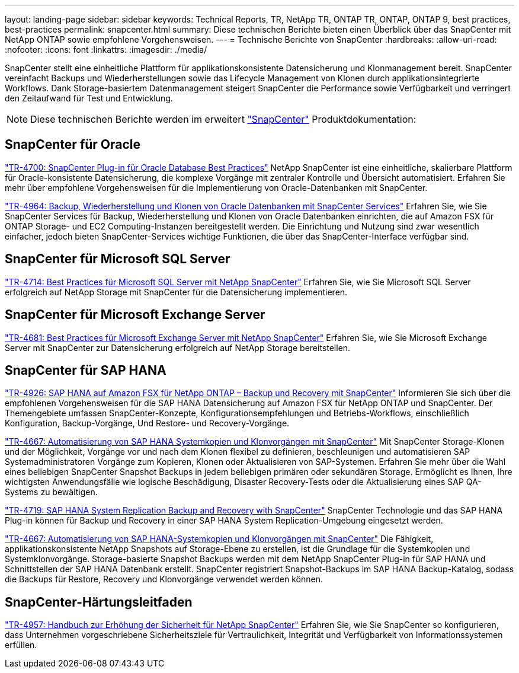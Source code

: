 ---
layout: landing-page 
sidebar: sidebar 
keywords: Technical Reports, TR, NetApp TR, ONTAP TR, ONTAP, ONTAP 9, best practices, best-practices 
permalink: snapcenter.html 
summary: Diese technischen Berichte bieten einen Überblick über das SnapCenter mit NetApp ONTAP sowie empfohlene Vorgehensweisen. 
---
= Technische Berichte von SnapCenter
:hardbreaks:
:allow-uri-read: 
:nofooter: 
:icons: font
:linkattrs: 
:imagesdir: ./media/


[role="lead"]
SnapCenter stellt eine einheitliche Plattform für applikationskonsistente Datensicherung und Klonmanagement bereit. SnapCenter vereinfacht Backups und Wiederherstellungen sowie das Lifecycle Management von Klonen durch applikationsintegrierte Workflows. Dank Storage-basiertem Datenmanagement steigert SnapCenter die Performance sowie Verfügbarkeit und verringert den Zeitaufwand für Test und Entwicklung.

[NOTE]
====
Diese technischen Berichte werden im erweitert link:https://docs.netapp.com/us-en/snapcenter/index.html["SnapCenter"] Produktdokumentation:

====


== SnapCenter für Oracle

link:https://www.netapp.com/pdf.html?item=/media/12403-tr4700.pdf["TR-4700: SnapCenter Plug-in für Oracle Database Best Practices"^]
NetApp SnapCenter ist eine einheitliche, skalierbare Plattform für Oracle-konsistente Datensicherung, die komplexe Vorgänge mit zentraler Kontrolle und Übersicht automatisiert. Erfahren Sie mehr über empfohlene Vorgehensweisen für die Implementierung von Oracle-Datenbanken mit SnapCenter.

link:https://docs.netapp.com/us-en/netapp-solutions/databases/snapctr_svcs_ora.html["TR-4964: Backup, Wiederherstellung und Klonen von Oracle Datenbanken mit SnapCenter Services"]
Erfahren Sie, wie Sie SnapCenter Services für Backup, Wiederherstellung und Klonen von Oracle Datenbanken einrichten, die auf Amazon FSX für ONTAP Storage- und EC2 Computing-Instanzen bereitgestellt werden. Die Einrichtung und Nutzung sind zwar wesentlich einfacher, jedoch bieten SnapCenter-Services wichtige Funktionen, die über das SnapCenter-Interface verfügbar sind.



== SnapCenter für Microsoft SQL Server

link:https://www.netapp.com/pdf.html?item=/media/12400-tr4714.pdf["TR-4714: Best Practices für Microsoft SQL Server mit NetApp SnapCenter"^]
Erfahren Sie, wie Sie Microsoft SQL Server erfolgreich auf NetApp Storage mit SnapCenter für die Datensicherung implementieren.



== SnapCenter für Microsoft Exchange Server

link:https://www.netapp.com/es/pdf.html?item=/es/media/12398-tr-4681.pdf["TR-4681: Best Practices für Microsoft Exchange Server mit NetApp SnapCenter"^]
Erfahren Sie, wie Sie Microsoft Exchange Server mit SnapCenter zur Datensicherung erfolgreich auf NetApp Storage bereitstellen.



== SnapCenter für SAP HANA

link:https://docs.netapp.com/us-en/netapp-solutions-sap/backup/amazon-fsx-overview.html["TR-4926: SAP HANA auf Amazon FSX für NetApp ONTAP – Backup und Recovery mit SnapCenter"]
Informieren Sie sich über die empfohlenen Vorgehensweisen für die SAP HANA Datensicherung auf Amazon FSX für NetApp ONTAP und SnapCenter. Der Themengebiete umfassen SnapCenter-Konzepte, Konfigurationsempfehlungen und Betriebs-Workflows, einschließlich Konfiguration, Backup-Vorgänge, Und Restore- und Recovery-Vorgänge.

link:https://docs.netapp.com/us-en/netapp-solutions-sap/lifecycle/sc-copy-clone-introduction.html["TR-4667: Automatisierung von SAP HANA Systemkopien und Klonvorgängen mit SnapCenter"]
Mit SnapCenter Storage-Klonen und der Möglichkeit, Vorgänge vor und nach dem Klonen flexibel zu definieren, beschleunigen und automatisieren SAP Systemadministratoren Vorgänge zum Kopieren, Klonen oder Aktualisieren von SAP-Systemen. Erfahren Sie mehr über die Wahl eines beliebigen SnapCenter Snapshot Backups in jedem beliebigen primären oder sekundären Storage. Ermöglicht es Ihnen, Ihre wichtigsten Anwendungsfälle wie logische Beschädigung, Disaster Recovery-Tests oder die Aktualisierung eines SAP QA-Systems zu bewältigen.

link:https://www.netapp.com/pdf.html?item=/media/17030-tr4719.pdf["TR-4719: SAP HANA System Replication Backup and Recovery with SnapCenter"^]
SnapCenter Technologie und das SAP HANA Plug-in können für Backup und Recovery in einer SAP HANA System Replication-Umgebung eingesetzt werden.

link:https://docs.netapp.com/us-en/netapp-solutions-sap/lifecycle/sc-copy-clone-introduction.html["TR-4667: Automatisierung von SAP HANA-Systemkopien und Klonvorgängen mit SnapCenter"]
Die Fähigkeit, applikationskonsistente NetApp Snapshots auf Storage-Ebene zu erstellen, ist die Grundlage für die Systemkopien und Systemklonvorgänge. Storage-basierte Snapshot Backups werden mit dem NetApp SnapCenter Plug-in für SAP HANA und Schnittstellen der SAP HANA Datenbank erstellt. SnapCenter registriert Snapshot-Backups im SAP HANA Backup-Katalog, sodass die Backups für Restore, Recovery und Klonvorgänge verwendet werden können.



== SnapCenter-Härtungsleitfaden

link:https://www.netapp.com/pdf.html?item=/media/82393-tr-4957.pdf["TR-4957: Handbuch zur Erhöhung der Sicherheit für NetApp SnapCenter"^]
Erfahren Sie, wie Sie SnapCenter so konfigurieren, dass Unternehmen vorgeschriebene Sicherheitsziele für Vertraulichkeit, Integrität und Verfügbarkeit von Informationssystemen erfüllen.
